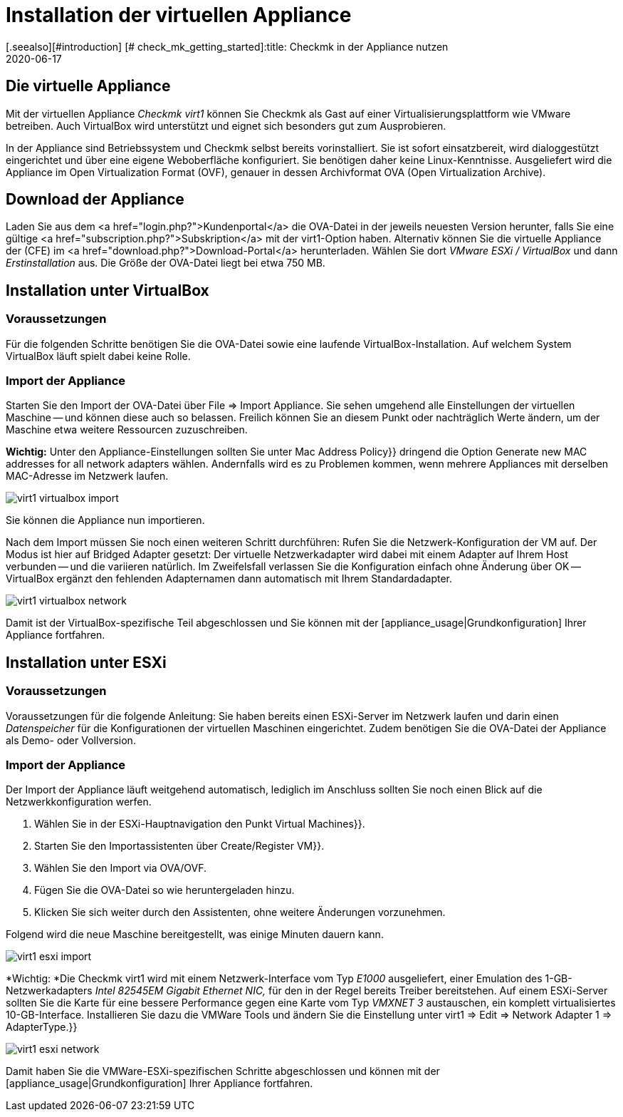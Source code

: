 = Installation der virtuellen Appliance
:revdate: 2020-06-17
[.seealso][#introduction] [# check_mk_getting_started]:title: Checkmk in der Appliance nutzen
:description: Mit der offiziellen Appliance wird die Einrichtung von checkmk noch einfacher. Die Installation erfolgt mit wenigen Klicks bequem über ein Webinterface.

== Die virtuelle Appliance

Mit der virtuellen Appliance _Checkmk virt1_ können Sie Checkmk als
Gast auf einer Virtualisierungsplattform wie VMware betreiben.
Auch VirtualBox wird unterstützt und eignet sich besonders gut zum
Ausprobieren.

In der Appliance sind Betriebssystem und Checkmk selbst bereits vorinstalliert. Sie ist
sofort einsatzbereit, wird dialoggestützt eingerichtet und über eine eigene Weboberfläche
konfiguriert. Sie benötigen daher keine Linux-Kenntnisse. Ausgeliefert wird die
Appliance im Open Virtualization Format (OVF), genauer in dessen Archivformat OVA
(Open Virtualization Archive).

== Download der Appliance

Laden Sie aus dem <a href="login.php?">Kundenportal</a>
die OVA-Datei in der jeweils neuesten Version herunter, falls Sie
eine gültige <a href="subscription.php?">Subskription</a> mit der
virt1-Option haben. Alternativ können Sie die virtuelle Appliance der (CFE) im
<a href="download.php?">Download-Portal</a> herunterladen. Wählen Sie dort _VMware ESXi / VirtualBox_
und dann _Erstinstallation_ aus. Die Größe der OVA-Datei liegt bei etwa 750 MB.

== Installation unter VirtualBox

=== Voraussetzungen
Für die folgenden Schritte benötigen Sie die OVA-Datei sowie eine laufende VirtualBox-Installation.
Auf welchem System VirtualBox läuft spielt dabei keine Rolle.

=== Import der Appliance
Starten Sie den Import der OVA-Datei über [.guihints]#File => Import Appliance.# Sie sehen umgehend
alle Einstellungen der virtuellen Maschine -- und können diese auch so belassen. Freilich
können Sie an diesem Punkt oder nachträglich Werte ändern, um der Maschine etwa weitere
Ressourcen zuzuschreiben.

*Wichtig:* Unter den Appliance-Einstellungen sollten Sie unter [.guihints]#Mac Address Policy}}# 
dringend die Option [.guihints]#Generate new MAC addresses for all network adapters# wählen. Andernfalls
wird es zu Problemen kommen, wenn mehrere Appliances mit derselben MAC-Adresse im Netzwerk
laufen.

image::bilder/virt1_virtualbox_import.png[align=border]

Sie können die Appliance nun importieren.

Nach dem Import müssen Sie noch einen weiteren Schritt durchführen: Rufen Sie die Netzwerk-Konfiguration
der VM auf. Der Modus ist hier auf [.guihints]#Bridged Adapter# gesetzt: Der virtuelle Netzwerkadapter
wird dabei mit einem Adapter auf Ihrem Host verbunden -- und die variieren natürlich. Im Zweifelsfall
verlassen Sie die Konfiguration einfach ohne Änderung über [.guihints]#OK# -- VirtualBox ergänzt den
fehlenden Adapternamen dann automatisch mit Ihrem Standardadapter.

image::bilder/virt1_virtualbox_network.png[]

Damit ist der VirtualBox-spezifische Teil abgeschlossen und Sie können mit der [appliance_usage|Grundkonfiguration] Ihrer Appliance fortfahren.

== Installation unter ESXi

=== Voraussetzungen

Voraussetzungen für die folgende Anleitung: Sie haben bereits einen ESXi-Server
im Netzwerk laufen und darin einen _Datenspeicher_ für die Konfigurationen der
virtuellen Maschinen eingerichtet.
Zudem benötigen Sie die OVA-Datei der Appliance als Demo- oder Vollversion.

=== Import der Appliance

Der Import der Appliance läuft weitgehend automatisch, lediglich im Anschluss
sollten Sie noch einen Blick auf die Netzwerkkonfiguration werfen.

. Wählen Sie in der ESXi-Hauptnavigation den Punkt [.guihints]#Virtual Machines}}.# 
. Starten Sie den Importassistenten über [.guihints]#Create/Register VM}}.# 
. Wählen Sie den Import via OVA/OVF.
. Fügen Sie die OVA-Datei so wie heruntergeladen hinzu.
. Klicken Sie sich weiter durch den Assistenten, ohne weitere Änderungen vorzunehmen.

Folgend wird die neue Maschine bereitgestellt, was einige Minuten dauern kann.

image::bilder/virt1_esxi_import.png[]

*Wichtig: *Die Checkmk virt1 wird mit einem Netzwerk-Interface vom Typ
_E1000_ ausgeliefert, einer Emulation des 1-GB-Netzwerkadapters
_Intel 82545EM Gigabit Ethernet NIC,_ für den in der Regel bereits
Treiber bereitstehen. Auf einem ESXi-Server sollten Sie die Karte für eine bessere
Performance gegen eine Karte vom Typ _VMXNET 3_ austauschen, ein komplett
virtualisiertes 10-GB-Interface. Installieren Sie dazu die VMWare Tools und
ändern Sie die Einstellung unter [.guihints]#virt1 => Edit => Network Adapter 1 => AdapterType.}}# 

image::bilder/virt1_esxi_network.png[]

Damit haben Sie die VMWare-ESXi-spezifischen Schritte abgeschlossen und können mit der
[appliance_usage|Grundkonfiguration] Ihrer Appliance fortfahren.
